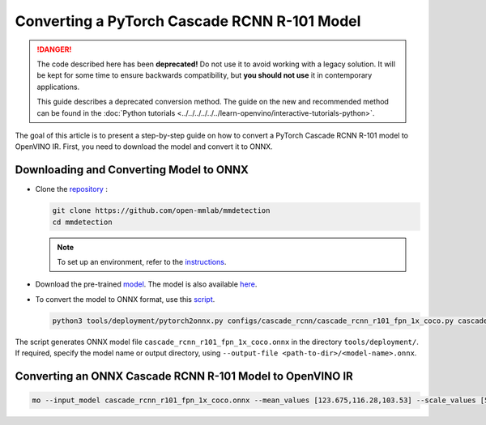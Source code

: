 Converting a PyTorch Cascade RCNN R-101 Model
=============================================


.. meta::
   :description: Learn how to convert a Cascade RCNN R-101
                 model from PyTorch to the OpenVINO Intermediate Representation.


.. danger::

   The code described here has been **deprecated!** Do not use it to avoid working with a legacy solution. It will be kept for some time to ensure backwards compatibility, but **you should not use** it in contemporary applications.

   This guide describes a deprecated conversion method. The guide on the new and recommended method can be found in the :doc:`Python tutorials <../../../../../../learn-openvino/interactive-tutorials-python>`.

The goal of this article is to present a step-by-step guide on how to convert a PyTorch Cascade RCNN R-101 model to OpenVINO IR. First, you need to download the model and convert it to ONNX.

Downloading and Converting Model to ONNX
########################################

* Clone the `repository <https://github.com/open-mmlab/mmdetection>`__ :

  .. code-block:: sh

     git clone https://github.com/open-mmlab/mmdetection
     cd mmdetection


  .. note::

     To set up an environment, refer to the `instructions <https://github.com/open-mmlab/mmdetection/blob/master/docs/en/get_started.md#installation>`__.

* Download the pre-trained `model <https://download.openmmlab.com/mmdetection/v2.0/cascade_rcnn/cascade_rcnn_r101_fpn_1x_coco/cascade_rcnn_r101_fpn_1x_coco_20200317-0b6a2fbf.pth>`__. The model is also available `here <https://github.com/open-mmlab/mmdetection/blob/master/configs/cascade_rcnn/README.md>`__.

* To convert the model to ONNX format, use this `script <https://github.com/open-mmlab/mmdetection/blob/master/tools/deployment/pytorch2onnx.py>`__.

  .. code-block:: sh

     python3 tools/deployment/pytorch2onnx.py configs/cascade_rcnn/cascade_rcnn_r101_fpn_1x_coco.py cascade_rcnn_r101_fpn_1x_coco_20200317-0b6a2fbf.pth --output-file    cascade_rcnn_r101_fpn_1x_coco.onnx


The script generates ONNX model file ``cascade_rcnn_r101_fpn_1x_coco.onnx`` in the directory ``tools/deployment/``. If required, specify the model name or output directory, using ``--output-file <path-to-dir>/<model-name>.onnx``.

Converting an ONNX Cascade RCNN R-101 Model to OpenVINO IR
##########################################################

.. code-block:: sh

   mo --input_model cascade_rcnn_r101_fpn_1x_coco.onnx --mean_values [123.675,116.28,103.53] --scale_values [58.395,57.12,57.375]


